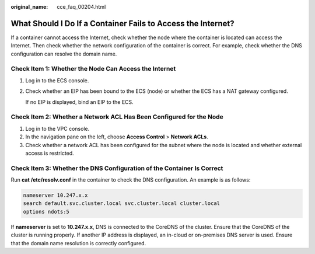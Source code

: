 :original_name: cce_faq_00204.html

.. _cce_faq_00204:

What Should I Do If a Container Fails to Access the Internet?
=============================================================

If a container cannot access the Internet, check whether the node where the container is located can access the Internet. Then check whether the network configuration of the container is correct. For example, check whether the DNS configuration can resolve the domain name.

Check Item 1: Whether the Node Can Access the Internet
------------------------------------------------------

#. Log in to the ECS console.

#. Check whether an EIP has been bound to the ECS (node) or whether the ECS has a NAT gateway configured.

   If no EIP is displayed, bind an EIP to the ECS.

Check Item 2: Whether a Network ACL Has Been Configured for the Node
--------------------------------------------------------------------

#. Log in to the VPC console.
#. In the navigation pane on the left, choose **Access Control** > **Network ACLs**.
#. Check whether a network ACL has been configured for the subnet where the node is located and whether external access is restricted.

Check Item 3: Whether the DNS Configuration of the Container Is Correct
-----------------------------------------------------------------------

Run **cat /etc/resolv.conf** in the container to check the DNS configuration. An example is as follows:

.. code-block::

   nameserver 10.247.x.x
   search default.svc.cluster.local svc.cluster.local cluster.local
   options ndots:5

If **nameserver** is set to **10.247.x.x**, DNS is connected to the CoreDNS of the cluster. Ensure that the CoreDNS of the cluster is running properly. If another IP address is displayed, an in-cloud or on-premises DNS server is used. Ensure that the domain name resolution is correctly configured.
